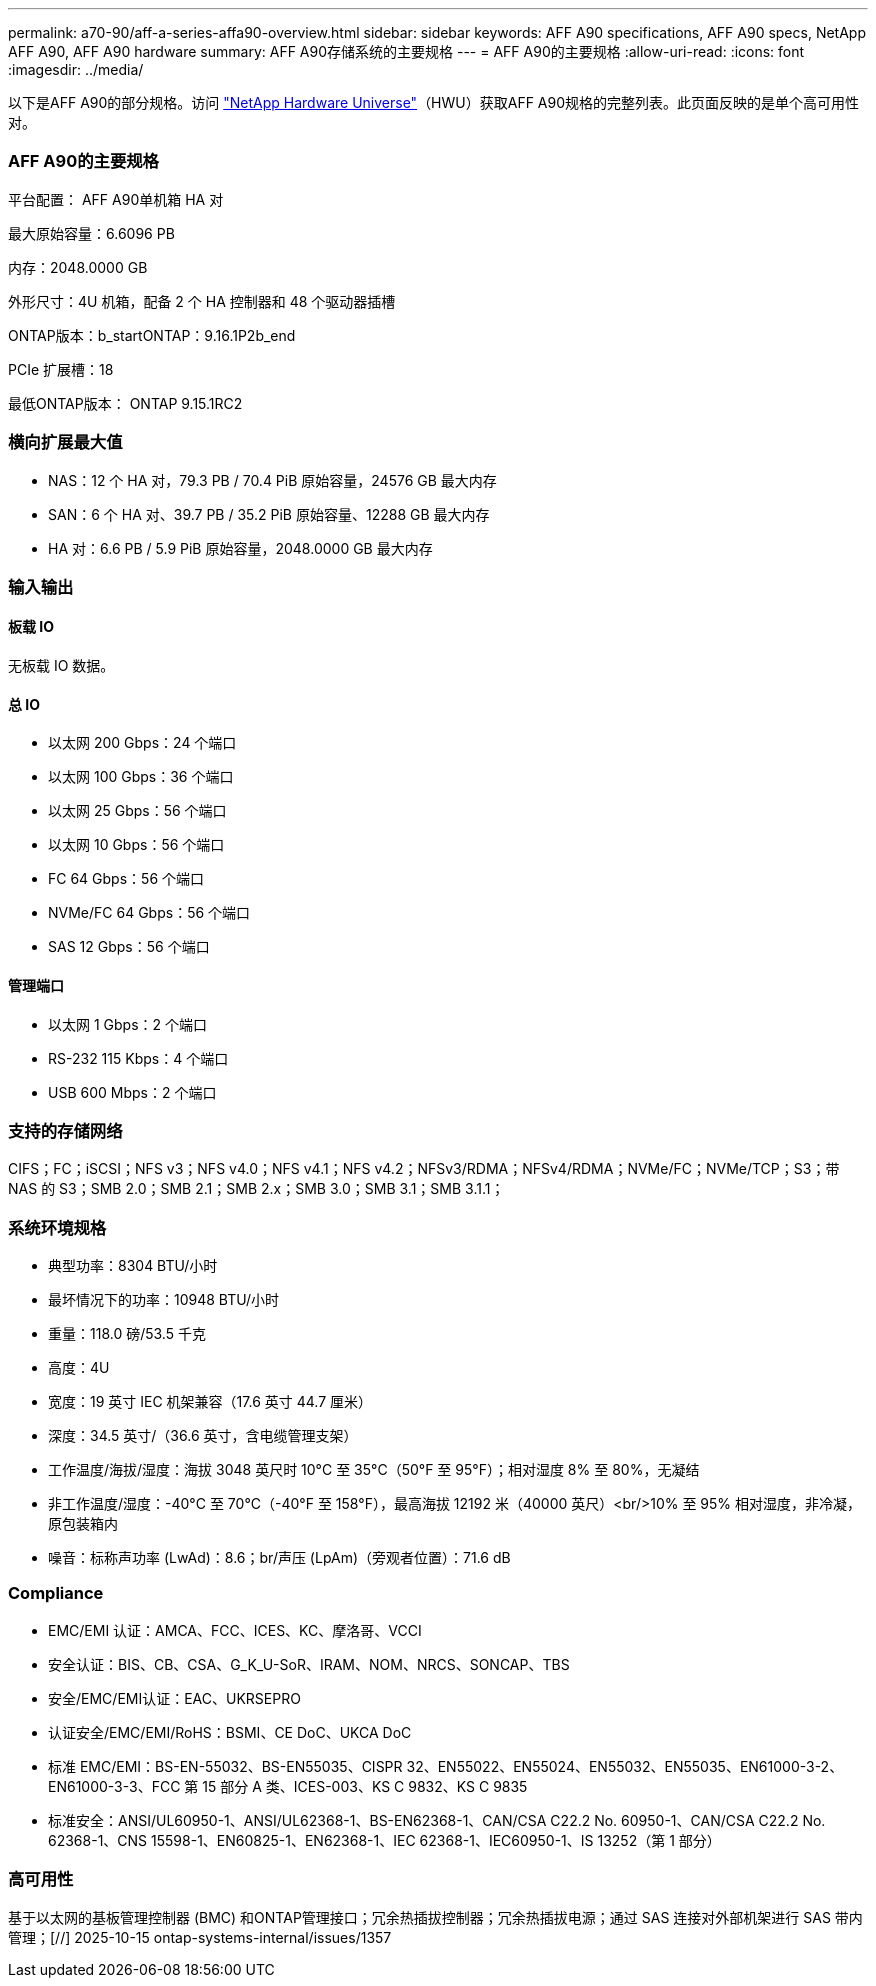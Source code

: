 ---
permalink: a70-90/aff-a-series-affa90-overview.html 
sidebar: sidebar 
keywords: AFF A90 specifications, AFF A90 specs, NetApp AFF A90, AFF A90 hardware 
summary: AFF A90存储系统的主要规格 
---
= AFF A90的主要规格
:allow-uri-read: 
:icons: font
:imagesdir: ../media/


[role="lead"]
以下是AFF A90的部分规格。访问 https://hwu.netapp.com["NetApp Hardware Universe"^]（HWU）获取AFF A90规格的完整列表。此页面反映的是单个高可用性对。



=== AFF A90的主要规格

平台配置： AFF A90单机箱 HA 对

最大原始容量：6.6096 PB

内存：2048.0000 GB

外形尺寸：4U 机箱，配备 2 个 HA 控制器和 48 个驱动器插槽

ONTAP版本：b_startONTAP：9.16.1P2b_end

PCIe 扩展槽：18

最低ONTAP版本： ONTAP 9.15.1RC2



=== 横向扩展最大值

* NAS：12 个 HA 对，79.3 PB / 70.4 PiB 原始容量，24576 GB 最大内存
* SAN：6 个 HA 对、39.7 PB / 35.2 PiB 原始容量、12288 GB 最大内存
* HA 对：6.6 PB / 5.9 PiB 原始容量，2048.0000 GB 最大内存




=== 输入输出



==== 板载 IO

无板载 IO 数据。



==== 总 IO

* 以太网 200 Gbps：24 个端口
* 以太网 100 Gbps：36 个端口
* 以太网 25 Gbps：56 个端口
* 以太网 10 Gbps：56 个端口
* FC 64 Gbps：56 个端口
* NVMe/FC 64 Gbps：56 个端口
* SAS 12 Gbps：56 个端口




==== 管理端口

* 以太网 1 Gbps：2 个端口
* RS-232 115 Kbps：4 个端口
* USB 600 Mbps：2 个端口




=== 支持的存储网络

CIFS；FC；iSCSI；NFS v3；NFS v4.0；NFS v4.1；NFS v4.2；NFSv3/RDMA；NFSv4/RDMA；NVMe/FC；NVMe/TCP；S3；带 NAS 的 S3；SMB 2.0；SMB 2.1；SMB 2.x；SMB 3.0；SMB 3.1；SMB 3.1.1；



=== 系统环境规格

* 典型功率：8304 BTU/小时
* 最坏情况下的功率：10948 BTU/小时
* 重量：118.0 磅/53.5 千克
* 高度：4U
* 宽度：19 英寸 IEC 机架兼容（17.6 英寸 44.7 厘米）
* 深度：34.5 英寸/（36.6 英寸，含电缆管理支架）
* 工作温度/海拔/湿度：海拔 3048 英尺时 10°C 至 35°C（50°F 至 95°F）；相对湿度 8% 至 80%，无凝结
* 非工作温度/湿度：-40°C 至 70°C（-40°F 至 158°F），最高海拔 12192 米（40000 英尺）<br/>10% 至 95% 相对湿度，非冷凝，原包装箱内
* 噪音：标称声功率 (LwAd)：8.6；br/声压 (LpAm)（旁观者位置）：71.6 dB




=== Compliance

* EMC/EMI 认证：AMCA、FCC、ICES、KC、摩洛哥、VCCI
* 安全认证：BIS、CB、CSA、G_K_U-SoR、IRAM、NOM、NRCS、SONCAP、TBS
* 安全/EMC/EMI认证：EAC、UKRSEPRO
* 认证安全/EMC/EMI/RoHS：BSMI、CE DoC、UKCA DoC
* 标准 EMC/EMI：BS-EN-55032、BS-EN55035、CISPR 32、EN55022、EN55024、EN55032、EN55035、EN61000-3-2、EN61000-3-3、FCC 第 15 部分 A 类、ICES-003、KS C 9832、KS C 9835
* 标准安全：ANSI/UL60950-1、ANSI/UL62368-1、BS-EN62368-1、CAN/CSA C22.2 No. 60950-1、CAN/CSA C22.2 No. 62368-1、CNS 15598-1、EN60825-1、EN62368-1、IEC 62368-1、IEC60950-1、IS 13252（第 1 部分）




=== 高可用性

基于以太网的基板管理控制器 (BMC) 和ONTAP管理接口；冗余热插拔控制器；冗余热插拔电源；通过 SAS 连接对外部机架进行 SAS 带内管理；[//] 2025-10-15 ontap-systems-internal/issues/1357
